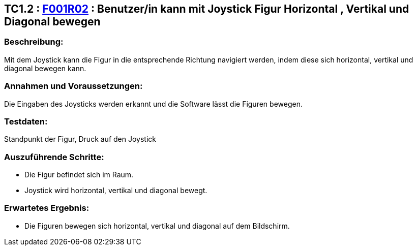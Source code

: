 == TC1.2 : https://www.cs.technik.fhnw.ch/confluence20/display/VT122202/Requirements#Requirements-F001R02[F001R02] : Benutzer/in kann mit Joystick Figur Horizontal , Vertikal  und Diagonal bewegen ==

=== Beschreibung: === 
Mit dem Joystick kann die Figur in die entsprechende Richtung navigiert werden, indem diese sich horizontal, vertikal und diagonal bewegen kann.

=== Annahmen und Voraussetzungen: === 
Die Eingaben des Joysticks werden erkannt und die Software lässt die Figuren bewegen.  

=== Testdaten: ===
Standpunkt der Figur, Druck auf den Joystick

=== Auszuführende Schritte: ===
    
    * Die Figur befindet sich im Raum.
    * Joystick wird horizontal, vertikal und diagonal bewegt. 
        
=== Erwartetes Ergebnis: === 

    * Die Figuren bewegen sich horizontal, vertikal und diagonal auf dem Bildschirm.